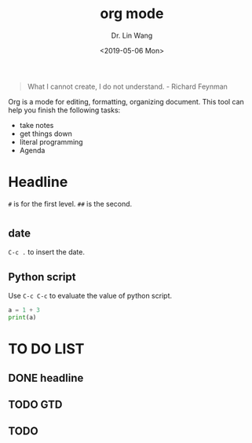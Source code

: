 #+begin_quote
What I cannot create, I do not understand. - Richard Feynman
#+end_quote

#+TITLE: org mode
#+AUTHOR: Dr. Lin Wang
#+DATE: <2019-05-06 Mon>
Org is a mode for editing, formatting, organizing document. This tool can help you finish the following tasks:
+ take notes
+ get things down
+ literal programming
+ Agenda

* Headline
~#~ is for the first level. ~##~ is the second.  
* 

** date
~C-c .~ to insert the date.

** Python script
Use ~C-c C-c~ to evaluate the value of python script. 
#+BEGIN_SRC python :results output
a = 1 + 3
print(a)
#+END_SRC

#+RESULTS:
: 4

* TO DO LIST 
** DONE headline
** TODO GTD
** TODO 
